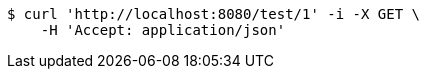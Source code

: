 [source,bash]
----
$ curl 'http://localhost:8080/test/1' -i -X GET \
    -H 'Accept: application/json'
----